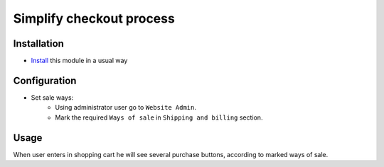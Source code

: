 ===========================
 Simplify checkout process
===========================

Installation
============

* `Install <https://odoo-development.readthedocs.io/en/latest/odoo/usage/install-module.html>`__ this module in a usual way

Configuration
=============

* Set sale ways:
    * Using administrator user go to ``Website Admin``.
    * Mark the required ``Ways of sale`` in ``Shipping and billing`` section.


Usage
=====

When user enters in shopping cart he will see several purchase buttons, according to marked ways of sale.

